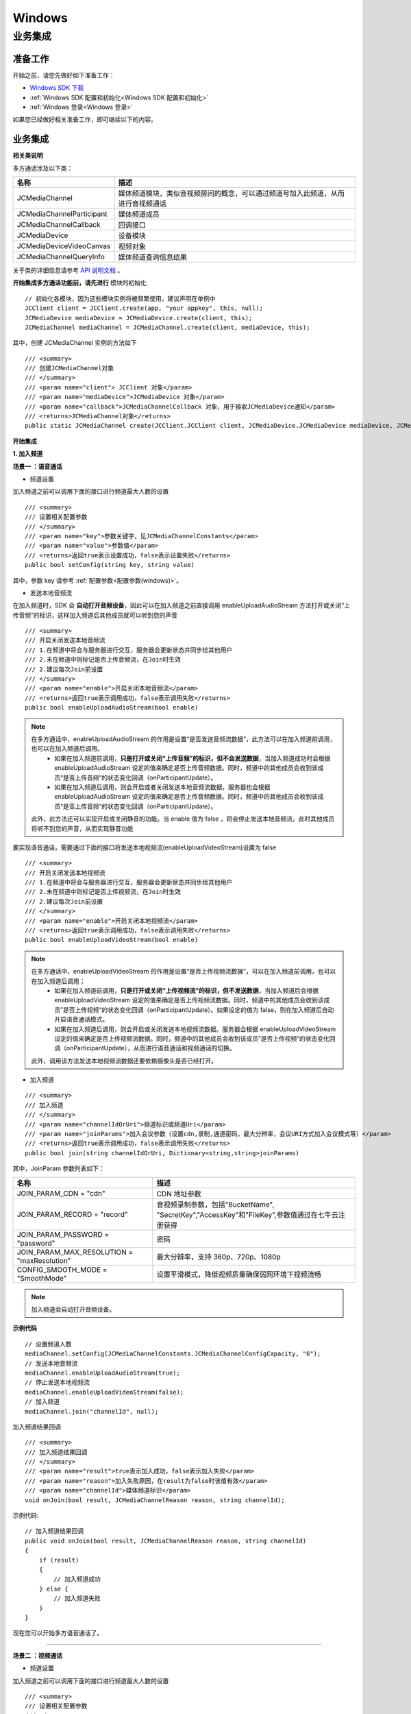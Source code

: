 Windows
============================

.. _多方通话-windows:

.. highlight:: csharp

业务集成
------------------------------

准备工作
>>>>>>>>>>>>>>>>>>>>>>>>>>>>>>>>>

开始之前，请您先做好如下准备工作：

- `Windows SDK 下载 <http://developer.juphoon.com/document/cloud-communication-windows-sdk#2>`_

- :ref:`Windows SDK 配置和初始化<Windows SDK 配置和初始化>`

- :ref:`Windows 登录<Windows 登录>`

如果您已经做好相关准备工作，即可继续以下的内容。


业务集成
>>>>>>>>>>>>>>>>>>>>>>>>>>>>>>>>>


**相关类说明**

多方通话涉及以下类：

.. list-table::
   :header-rows: 1

   * - 名称
     - 描述
   * - JCMediaChannel
     - 媒体频道模块，类似音视频房间的概念，可以通过频道号加入此频道，从而进行音视频通话
   * - JCMediaChannelParticipant
     - 媒体频道成员
   * - JCMediaChannelCallback
     - 回调接口
   * - JCMediaDevice
     - 设备模块
   * - JCMediaDeviceVideoCanvas
     - 视频对象
   * - JCMediaChannelQueryInfo
     - 媒体频道查询信息结果

关于类的详细信息请参考 `API 说明文档 <http://developer.juphoon.com/portal/reference/windows/html/c134a0d9-74d2-4872-28ed-5b62b207aa8c.htm>`_ 。

**开始集成多方通话功能前，请先进行** ``模块的初始化``
::

    // 初始化各模块，因为这些模块实例将被频繁使用，建议声明在单例中
    JCClient client = JCClient.create(app, "your appkey", this, null);           
    JCMediaDevice mediaDevice = JCMediaDevice.create(client, this);             
    JCMediaChannel mediaChannel = JCMediaChannel.create(client, mediaDevice, this);

其中，创建 JCMediaChannel 实例的方法如下
::

    /// <summary>
    /// 创建JCMediaChannel对象
    /// </summary>
    /// <param name="client"> JCClient 对象</param>
    /// <param name="mediaDevice">JCMediaDevice 对象</param>
    /// <param name="callback">JCMediaChannelCallback 对象，用于接收JCMediaDevice通知</param>
    /// <returns>JCMediaChannel对象</returns>
    public static JCMediaChannel create(JCClient.JCClient client, JCMediaDevice.JCMediaDevice mediaDevice, JCMediaChannelCallback callback)


**开始集成**

**1. 加入频道**

**场景一 ：语音通话**

.. image:: multiaudiocall.png

- 频道设置

加入频道之前可以调用下面的接口进行频道最大人数的设置
::

    /// <summary>
    /// 设置相关配置参数
    /// </summary>
    /// <param name="key">参数关键字，见JCMediaChannelConstants</param>
    /// <param name="value">参数值</param>
    /// <returns>返回true表示设置成功，false表示设置失败</returns>
    public bool setConfig(string key, string value)


其中，参数 key 请参考 :ref:`配置参数<配置参数(windows)>`。

- 发送本地音频流

在加入频道时，SDK 会 **自动打开音频设备**，因此可以在加入频道之前直接调用 enableUploadAudioStream 方法打开或关闭“上传音频”的标识，这样加入频道后其他成员就可以听到您的声音
::

    /// <summary>
    /// 开启关闭发送本地音频流
    /// 1.在频道中将会与服务器进行交互，服务器会更新状态并同步给其他用户
    /// 2.未在频道中则标记是否上传音频流，在Join时生效
    /// 2.建议每次Join前设置
    /// </summary>
    /// <param name="enable">开启关闭本地音频流</param>
    /// <returns>返回true表示调用成功，false表示调用失败</returns>
    public bool enableUploadAudioStream(bool enable)

.. note:: 

        在多方通话中，enableUploadAudioStream 的作用是设置“是否发送音频流数据”，此方法可以在加入频道前调用，也可以在加入频道后调用。
         - 如果在加入频道前调用，**只是打开或关闭“上传音频”的标识，但不会发送数据**，当加入频道成功时会根据 enableUploadAudioStream 设定的值来确定是否上传音频数据。同时，频道中的其他成员会收到该成员“是否上传音频“的状态变化回调（onParticipantUpdate）。
         - 如果在加入频道后调用，则会开启或者关闭发送本地音频流数据，服务器也会根据 enableUploadAudioStream 设定的值来确定是否上传音频数据。同时，频道中的其他成员会收到该成员“是否上传音频“的状态变化回调（onParticipantUpdate）。
        此外，此方法还可以实现开启或关闭静音的功能。当 enable 值为 false ，将会停止发送本地音频流，此时其他成员将听不到您的声音，从而实现静音功能


要实现语音通话，需要通过下面的接口将发送本地视频流(enableUploadVideoStream)设置为 false 
::

    /// <summary>
    /// 开启关闭发送本地视频流
    /// 1.在频道中将会与服务器进行交互，服务器会更新状态并同步给其他用户
    /// 2.未在频道中则标记是否上传视频流，在Join时生效
    /// 2.建议每次Join前设置
    /// </summary>
    /// <param name="enable">开启关闭本地视频流</param>
    /// <returns>返回true表示调用成功，false表示调用失败</returns>
    public bool enableUploadVideoStream(bool enable)


.. note:: 

    在多方通话中，enableUploadVideoStream 的作用是设置“是否上传视频流数据”，可以在加入频道前调用，也可以在加入频道后调用；
     - 如果在加入频道前调用，**只是打开或关闭“上传视频流”的标识，但不发送数据**，当加入频道后会根据 enableUploadVideoStream 设定的值来确定是否上传视频流数据。同时，频道中的其他成员会收到该成员”是否上传视频“的状态变化回调（onParticipantUpdate）。如果设定的值为 false，则在加入频道后自动开启语音通话模式。
     - 如果在加入频道后调用，则会开启或关闭发送本地视频流数据。服务器会根据 enableUploadVideoStream 设定的值来确定是否上传视频流数据。同时，频道中的其他成员会收到该成员”是否上传视频“的状态变化回调（onParticipantUpdate），从而进行语音通话和视频通话的切换。
    此外，调用该方法发送本地视频流数据还要依赖摄像头是否已经打开。


- 加入频道

::

    /// <summary>
    /// 加入频道
    /// </summary>
    /// <param name="channelIdOrUri">频道标识或频道Uri</param>
    /// <param name="joinParams">加入会议参数（设置cdn,录制,通道密码，最大分辨率，会议URI方式加入会议模式等）</param>
    /// <returns>返回true表示调用成功，false表示调用失败</returns>
    public bool join(string channelIdOrUri, Dictionary<string,string>joinParams)

其中，JoinParam 参数列表如下：

.. list-table::
   :header-rows: 1

   * - 名称
     - 描述
   * - JOIN_PARAM_CDN = "cdn"
     - CDN 地址参数
   * - JOIN_PARAM_RECORD = "record"
     - 音视频录制参数，包括"BucketName", "SecretKey","AccessKey"和"FileKey",参数值通过在七牛云注册获得
   * - JOIN_PARAM_PASSWORD = "password"
     - 密码
   * - JOIN_PARAM_MAX_RESOLUTION = "maxResolution"
     - 最大分辨率，支持 360p、720p、1080p
   * - CONFIG_SMOOTH_MODE = "SmoothMode"
     - 设置平滑模式，降低视频质量确保弱网环境下视频流畅

.. note:: 加入频道会自动打开音频设备。


**示例代码**

::

    // 设置频道人数
    mediaChannel.setConfig(JCMediaChannelConstants.JCMediaChannelConfigCapacity, "6");
    // 发送本地音频流
    mediaChannel.enableUploadAudioStream(true);
    // 停止发送本地视频流
    mediaChannel.enableUploadVideoStream(false);
    // 加入频道
    mediaChannel.join("channelId", null);


加入频道结果回调
::

    /// <summary>
    /// 加入频道结果回调
    /// </summary>
    /// <param name="result">true表示加入成功，false表示加入失败</param>
    /// <param name="reason">加入失败原因，在result为false时该值有效</param>
    /// <param name="channelId">媒体频道标识</param>
    void onJoin(bool result, JCMediaChannelReason reason, string channelId);

示例代码::

    // 加入频道结果回调
    public void onJoin(bool result, JCMediaChannelReason reason, string channelId)
    {
        if (result)
        {
            // 加入频道成功
        } else {
            // 加入频道失败
        }
    }


现在您可以开始多方语音通话了。

^^^^^^^^^^^^^^^^^^^^^^^^^^^^^^^^^^^^

**场景二 ：视频通话**

.. image:: multivideocall.png

- 频道设置

加入频道之前可以调用下面的接口进行频道最大人数的设置
::

    /// <summary>
    /// 设置相关配置参数
    /// </summary>
    /// <param name="key">参数关键字，见JCMediaChannelConstants</param>
    /// <param name="value">参数值</param>
    /// <returns>返回true表示设置成功，false表示设置失败</returns>
    public bool setConfig(string key, string value)

其中，参数 key 请参考 :ref:`配置参数<配置参数(windows)>`。

- 发送本地音频流

在加入频道时，SDK 会 **自动打开音频设备**，因此可以在加入频道之前直接调用 enableUploadAudioStream 方法打开或关闭“上传音频”的标识，这样加入频道后其他成员就可以听到您的声音
::

    /// <summary>
    /// 开启关闭发送本地音频流
    /// 1.在频道中将会与服务器进行交互，服务器会更新状态并同步给其他用户
    /// 2.未在频道中则标记是否上传音频流，在Join时生效
    /// 2.建议每次Join前设置
    /// </summary>
    /// <param name="enable">开启关闭本地音频流</param>
    /// <returns>返回true表示调用成功，false表示调用失败</returns>
    public bool enableUploadAudioStream(bool enable)

.. note:: 

        在多方通话中，enableUploadAudioStream 的作用是设置“是否发送音频流数据”，此方法可以在加入频道前调用，也可以在加入频道后调用。
         - 如果在加入频道前调用，**只是打开或关闭“上传音频”的标识，但不会发送数据**，当加入频道成功时会根据 enableUploadAudioStream 设定的值来确定是否上传音频数据。同时，频道中的其他成员会收到该成员“是否上传音频“的状态变化回调（onParticipantUpdate）。
         - 如果在加入频道后调用，则会开启或者关闭发送本地音频流数据，服务器也会根据 enableUploadAudioStream 设定的值来确定是否上传音频数据。同时，频道中的其他成员会收到该成员“是否上传音频“的状态变化回调（onParticipantUpdate）。
        此外，此方法还可以实现开启或关闭静音的功能。当 enable 值为 false ，将会停止发送本地音频流，此时其他成员将听不到您的声音，从而实现静音功能


- 发送本地视频流

在加入频道前可以调用下面的方法打开或关闭“上传视频流”的标识，如果想看到视图画面，需要在加入频道后手动调用打开摄像头的接口
::

    /// <summary>
    /// 开启关闭发送本地视频流
    /// 1.在频道中将会与服务器进行交互，服务器会更新状态并同步给其他用户
    /// 2.未在频道中则标记是否上传视频流，在Join时生效
    /// 2.建议每次Join前设置
    /// </summary>
    /// <param name="enable">开启关闭本地视频流</param>
    /// <returns>返回true表示调用成功，false表示调用失败</returns>
    public bool enableUploadVideoStream(bool enable)

.. note:: 

    在多方通话中，enableUploadVideoStream 的作用是设置“是否上传视频流数据”，可以在加入频道前调用，也可以在加入频道后调用；
     - 如果在加入频道前调用，**只是打开或关闭“上传视频流”的标识，但不发送数据**，当加入频道后会根据 enableUploadVideoStream 设定的值来确定是否上传视频流数据。同时，频道中的其他成员会收到该成员”是否上传视频“的状态变化回调（onParticipantUpdate）。如果设定的值为 false，则在加入频道后自动开启语音通话模式。
     - 如果在加入频道后调用，则会开启或关闭发送本地视频流数据。服务器会根据 enableUploadVideoStream 设定的值来确定是否上传视频流数据。同时，频道中的其他成员会收到该成员”是否上传视频“的状态变化回调（onParticipantUpdate），从而进行语音通话和视频通话的切换。
    此外，调用该方法发送本地视频流数据还要依赖摄像头是否已经打开。


- 加入频道

::

    /// <summary>
    /// 加入频道
    /// </summary>
    /// <param name="channelIdOrUri">频道标识或频道Uri</param>
    /// <param name="joinParams">加入会议参数（设置cdn,录制,通道密码，最大分辨率，会议URI方式加入会议模式等）</param>
    /// <returns>返回true表示调用成功，false表示调用失败</returns>
    public bool join(string channelIdOrUri, Dictionary<string,string>joinParams)


其中，JoinParam 参数列表如下：

.. list-table::
   :header-rows: 1

   * - 名称
     - 描述
   * - JOIN_PARAM_CDN = "cdn"
     - CDN 地址参数
   * - JOIN_PARAM_RECORD = "record"
     - 音视频录制参数，包括"BucketName", "SecretKey","AccessKey"和"FileKey",参数值通过在七牛云注册获得
   * - JOIN_PARAM_PASSWORD = "password"
     - 密码
   * - JOIN_PARAM_MAX_RESOLUTION = "maxResolution"
     - 最大分辨率，支持 360p、720p、1080p
   * - CONFIG_SMOOTH_MODE = "SmoothMode"
     - 设置平滑模式，降低视频质量确保弱网环境下视频流畅

.. note:: 加入频道会自动打开音频设备。


**示例代码**

::

    // 设置频道人数
    mediaChannel.setConfig(JCMediaChannelConstants.JCMediaChannelConfigCapacity, "6");
    // 发送本地音频流
    mediaChannel.enableUploadAudioStream(true);
    // 发送本地视频流
    mediaChannel.enableUploadVideoStream(true);
    // 加入频道
    mediaChannel.join("channelId", null);


加入频道结果回调
::

    /// <summary>
    /// 加入频道结果回调
    /// </summary>
    /// <param name="result">true表示加入成功，false表示加入失败</param>
    /// <param name="reason">加入失败原因，在result为false时该值有效</param>
    /// <param name="channelId">媒体频道标识</param>
    void onJoin(bool result, JCMediaChannelReason reason, string channelId);

示例代码::

    // 加入频道结果回调
    public void onJoin(bool result, JCMediaChannelReason reason, string channelId)
    {
        if (result)
        {
            // 加入频道成功
        } else {
            // 加入频道失败
        }
    }


- :ref:`创建本地视图画面<创建本地视图画面(windows)>`

加入频道后，如果想看到本地视图画面，需要打开摄像头以创建视图画面。

创建视图画面需要用到 :ref:`JCMediaDevice<JCMediaDevice(windows)>` 类和 :ref:`JCMediaDeviceVideoCanvas<JCMediaDeviceVideoCanvas(windows)>` 类。

进行视图渲染前可通过 :ref:`获取摄像头列表<获取摄像头列表(windows)>` 接口获取摄像头列表。

本地视图渲染调用 JCMediaDevice 类中的 :ref:`startCameraVideo<创建本地视图画面(windows)>` 接口，**该接口会打开摄像头**
::

    /// <summary>
    /// 获取预览视频对象，通过此对象能获得视图用于UI显示
    /// </summary>
    /// <param name="camera">摄像头对象</param>
    /// <param name="mode">渲染方式</param>
    /// <returns>JCMediaDeviceVideoCanvas对象</returns>
    public JCMediaDeviceVideoCanvas startCameraVideo(JCMediaDeviceCamera camera, JCMediaDeviceRenderMode mode)

示例代码::

    // 获取摄像头列表
    List<JCMediaDeviceCamera> cameraDevices = mediaDevice.cameraDevices;
    // 创建本地视频画面对象
    JCMediaDeviceVideoCanvas localCanvas = mediaDevice.startCameraVideo(cameraDevices[0], JCMediaDevice.JCMediaDeviceRenderMode.FULLCONTENT);  
    ImageBrush image = new ImageBrush(localCanvas.videoView);
    image.Stretch = Stretch.Uniform;
    this.label.Background = image;


- :ref:`创建远端视图画面<创建远端视图画面(windows)>`

当新成员加入频道后，其他成员会收到成员加入的回调
::

    /// <summary>
    /// 成员加入回调
    /// </summary>
    /// <param name="participant">成员对象</param>
    void onParticipantJoin(JCMediaChannelParticipant participant);

此时可以进行远端视图渲染并请求远端成员的视频流。

远端视频渲染

远端渲染调用 :ref:`startVideo<创建远端视图画面(windows)>` 获取视频对象
::

    /// <summary>
    /// 获得视频对象，通过此对象能获得视图用于UI显示
    /// </summary>
    /// <param name="videoSource">渲染标识串，比如JCMediaChannelParticipant JCCallItem中的renderId</param>
    /// <param name="mode">渲染模式</param>
    /// <returns>JCMediaDeviceVideoCanvas对象</returns>
    public JCMediaDeviceVideoCanvas startVideo(string videoSource, JCMediaDeviceRenderMode mode)

其中，渲染模式（JCMediaDeviceRender)请参考 :ref:`渲染模式<渲染模式(windows)>`。

- 请求远端成员视频流

由于服务器默认是不转发视频数据的，所以如果想看到远端成员画面需要调用 requestVideo 接口请求远端成员的视频流
::
   
    /// <summary>
    /// 请求频道中的其他用户视频流
    /// 当pictureSize为None表示关闭请求
    /// </summary>
    /// <param name="participant">用户对象</param>
    /// <param name="pictureSize">视频请求尺寸类型</param>
    /// <returns>返回true表示调用成功，false表示调用失败</returns>
    public bool requestVideo(JCMediaChannelParticipant participant, JCMediaChannelPictureSize pictureSize)


其中，视频尺寸（JCMediaChannelPictureSize）有以下几种：

.. list-table::
   :header-rows: 1

   * - 名称
     - 描述
   * - None
     - 不请求
   * - Min
     - 最小尺寸，160x90
   * - Small
     - 小尺寸，320x180，小窗口模式下可以使用小尺
   * - Large
     - 大尺寸，640x360
   * - Max
     - 最大尺寸，360P 的会议为 640x360 ，720P 的会议为 1280x720

.. note:: 您可以根据相应的窗口大小使用相应的视频尺寸，比如窗口的大小是 160x90，则应该使用 JCMediaChannelPictureSizeMin，避免造成不必要的流量浪费和额外的功耗。


现在您可以开始多方视频通话了。


示例代码::

    // 成员加入回调
    public void onParticipantJoin(JCMediaChannelParticipant participant) {
        // 创建远端视频画面对象，renderId来源JCMediaChannelParticipant对象
        List<JCMediaChannelParticipant> partps = mediaChannel.getParticipants();
        JCMediaChannelParticipant item = partps.get(0);
        String renderId = item.renderId;
        JCMediaDeviceVideoCanvas remoteCanvas = mediaDevice.startVideo(renderId, JCMediaDevice.JCMediaDeviceRenderMode.FULLSCREEN);
        ImageBrush image = new ImageBrush(remoteCanvas.videoView);
        image.Stretch = Stretch.Uniform;
        this.label.Background = image;
        // 请求远端视频流，participant为JCMediaChannelParticipant对象
        mediaChannel.requestVideo(participant, JCMediaChannelPictureSize.Large);
    }


^^^^^^^^^^^^^^^^^^^^^^^^^^^^^^^^^^^^^^^^^^

**2. 离开频道**

.. image:: leavechannel.png

如果想离开频道，可以调用下面的接口
::

    /// <summary>
    /// 离开频道
    /// </summary>
    /// <returns>返回true表示调用成功，false表示调用失败</returns>
    public bool leave()

示例代码::

    // 离开频道
    mediaChannel.leave();

离开频道后，UI 监听回调离开的原因
::

    /// <summary>
    /// 离开频道结果标识
    /// </summary>
    /// <param name="reason">离开原因</param>
    /// <param name="channelId">媒体频道标识</param>
    void onLeave(JCMediaChannelReason reason, string channelId);

离开原因枚举值请参考 `JCMediaChannelReason <http://developer.juphoon.com/portal/reference/windows/html/4481d778-9d4d-43fe-f94d-fdfa690dd939.htm>`_。

示例代码::

    public void onLeave(JCMediaChannelReason reason, string channelId)
    {
    // 频道号 channelId ，原因 reason
    }

如果是多方视频通话，则在离开频道后还需要调用 :ref:`stopVideo<销毁本地和远端视图画面(windows)>` 接口移除视频画面
::

    /// <summary>
    /// 停止视频
    /// </summary>
    /// <param name="canvas">JCMediaDeviceVideoCanvas对象，由startVideo获得</param>
    public void stopVideo(JCMediaDeviceVideoCanvas canvas)


**解散频道**

.. image:: stopchannel.png

如果想解散频道，可以调用下面的接口，此时所有成员都将被退出
::

    /// <summary>
    /// 结束频道，所有成员都将被退出
    /// </summary>
    /// <returns>返回true表示调用成功，false表示调用失败</returns>
    public bool stop()

示例代码::

    // 结束频道
    mediaChannel.stop();


关闭频道的结果通过 onStop 回调
::

    /// <summary>
    /// 解散频道结果回调
    /// </summary>
    /// <param name="result">true 表示成功，false 表示失败</param>
    /// <param name="reason">解散失败原因，当 result 为 false 时该值有效</param>
    void onStop(bool result, JCMediaChannelReason reason);


**更多功能**

- :ref:`视频采集和渲染<视频采集和渲染(Windows)>`

- :ref:`设备控制<设备控制(Windows)>`

- :ref:`通话状态更新<通话状态更新(Windows)>`

- :ref:`通话过程控制<通话过程控制(Windows)>`


**进阶**

在实现音视频通话的过程中，您可能还需要添加以下功能来增强您的应用：

- :ref:`查询频道<查询频道(windows)>`
- :ref:`桌面或窗口共享<屏幕共享(windows)>`
- :ref:`CDN 推流<CDN 推流(windows)>`
- :ref:`音视频录制<音视频录制(windows)>`
- :ref:`发送消息<发送消息(windows)>`
- :ref:`发送指令<发送指令(windows)>`
